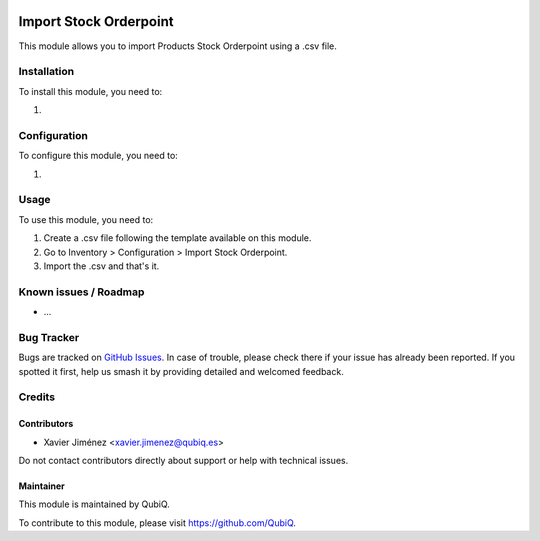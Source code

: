 .. image:: https://img.shields.io/badge/license-AGPL--3-blue.png
   :target: https://www.gnu.org/licenses/agpl
   :alt: License: AGPL-3

=======================
Import Stock Orderpoint
=======================

This module allows you to import Products Stock Orderpoint using a .csv file.

Installation
============

To install this module, you need to:

#.

Configuration
=============

To configure this module, you need to:

#.

Usage
=====

To use this module, you need to:

#. Create a .csv file following the template available on this module.
#. Go to Inventory > Configuration > Import Stock Orderpoint.
#. Import the .csv and that's it.


Known issues / Roadmap
======================

* ...

Bug Tracker
===========

Bugs are tracked on `GitHub Issues
<https://github.com/QubiQ/qu-server-tools/issues>`_. In case of trouble, please
check there if your issue has already been reported. If you spotted it first,
help us smash it by providing detailed and welcomed feedback.

Credits
=======

Contributors
------------

* Xavier Jiménez <xavier.jimenez@qubiq.es>

Do not contact contributors directly about support or help with technical issues.

Maintainer
----------

.. image:: https://pbs.twimg.com/profile_images/702799639855157248/ujffk9GL_200x200.png
   :alt: QubiQ
   :target: https://www.qubiq.es

This module is maintained by QubiQ.

To contribute to this module, please visit https://github.com/QubiQ.
